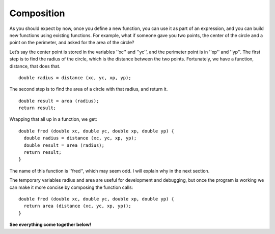 Composition
-----------

As you should expect by now, once you define a new function, you can use
it as part of an expression, and you can build new functions using
existing functions. For example, what if someone gave you two points,
the center of the circle and a point on the perimeter, and asked for the
area of the circle?

Let’s say the center point is stored in the variables ''xc'' and ''yc'', and the
perimeter point is in ''xp'' and ''yp''. The first step is to find the radius of
the circle, which is the distance between the two points. Fortunately,
we have a function, distance, that does that.

::

      double radius = distance (xc, yc, xp, yp);

The second step is to find the area of a circle with that radius, and
return it.

::

      double result = area (radius);
      return result;

Wrapping that all up in a function, we get:

::

    double fred (double xc, double yc, double xp, double yp) {
      double radius = distance (xc, yc, xp, yp);
      double result = area (radius);
      return result;
    }

The name of this function is ''fred'', which may seem odd. I will explain
why in the next section.

The temporary variables radius and area are useful for development and
debugging, but once the program is working we can make it more concise
by composing the function calls:

::

    double fred (double xc, double yc, double xp, double yp) {
      return area (distance (xc, yc, xp, yp));
    }

**See everything come together below!**

.. activecode:: fivethreee
  :language: cpp
  :caption: Composition

  #include <iostream>
  #include <cmath>
  using namespace std;

    double distance (double x1, double y1, double x2, double y2) {
      double dx = x2 - x1;
      double dy = y2 - y1;
      double dsquared = dx*dx + dy*dy;
      double result = sqrt (dsquared);
      return result;
    }

    double area (double radius) {
      double area = 3.14 * (radius * radius);
      return area;
    }

    double fred (double xc, double yc, double xp, double yp) {
      return area (distance (xc, yc, xp, yp));
    }

    int main ()
    {
      double circle_area = fred (1.0, 2.0, 4.0, 6.0);
      cout << circle_area << endl;
      return 0;
    }

.. mchoice:: test_question_five_three_one_one
   :answer_a: print_hello_name
   :answer_b: love_cupcakes
   :answer_c: eat_pizza
   :answer_d: All of the above
   :correct: c
   :feedback_a: Try again!
   :feedback_b: Try again!
   :feedback_c: Try again!
   :feedback_d: Correct! While it is not good style to name a function something that doesn't describe its function, it is technically legal and does not have any effect on the function's execution.

   Technically, what can the name of the following function also be?

   .. code-block:: cpp

    void printHelloName (string name) {
      cout << "Hello " << name << "!" <<  endl;
    }
